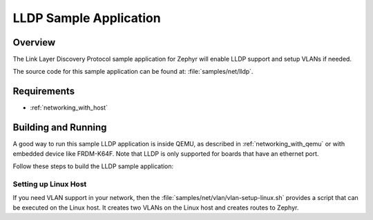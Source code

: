 .. _lldp-sample:

LLDP Sample Application
#######################

Overview
********

The Link Layer Discovery Protocol sample application for Zephyr will enable
LLDP support and setup VLANs if needed.

The source code for this sample application can be found at:
:file:`samples/net/lldp`.

Requirements
************

- :ref:`networking_with_host`

Building and Running
********************

A good way to run this sample LLDP application is inside QEMU,
as described in :ref:`networking_with_qemu` or with embedded device like
FRDM-K64F. Note that LLDP is only supported for boards that have an ethernet
port.

Follow these steps to build the LLDP sample application:

.. zephyr-app-commands::
   :zephyr-app: samples/net/lldp
   :board: <board to use>
   :conf: prj.conf
   :goals: build
   :compact:

Setting up Linux Host
=====================

If you need VLAN support in your network, then the
:file:`samples/net/vlan/vlan-setup-linux.sh` provides a script that can be
executed on the Linux host. It creates two VLANs on the Linux host and creates
routes to Zephyr.
